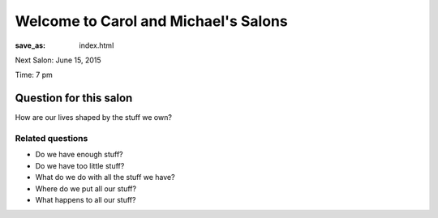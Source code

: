 Welcome to Carol and Michael's Salons
==================================================

:save_as: index.html

Next Salon: June 15, 2015

Time: 7 pm

Question for this salon
--------------------------------------------------
 
How are our lives shaped by the stuff we own?

Related questions
..................................................

- Do we have enough stuff?
- Do we have too little stuff?
- What do we do with all the stuff we have?
- Where do we put all our stuff?
- What happens to all our stuff?